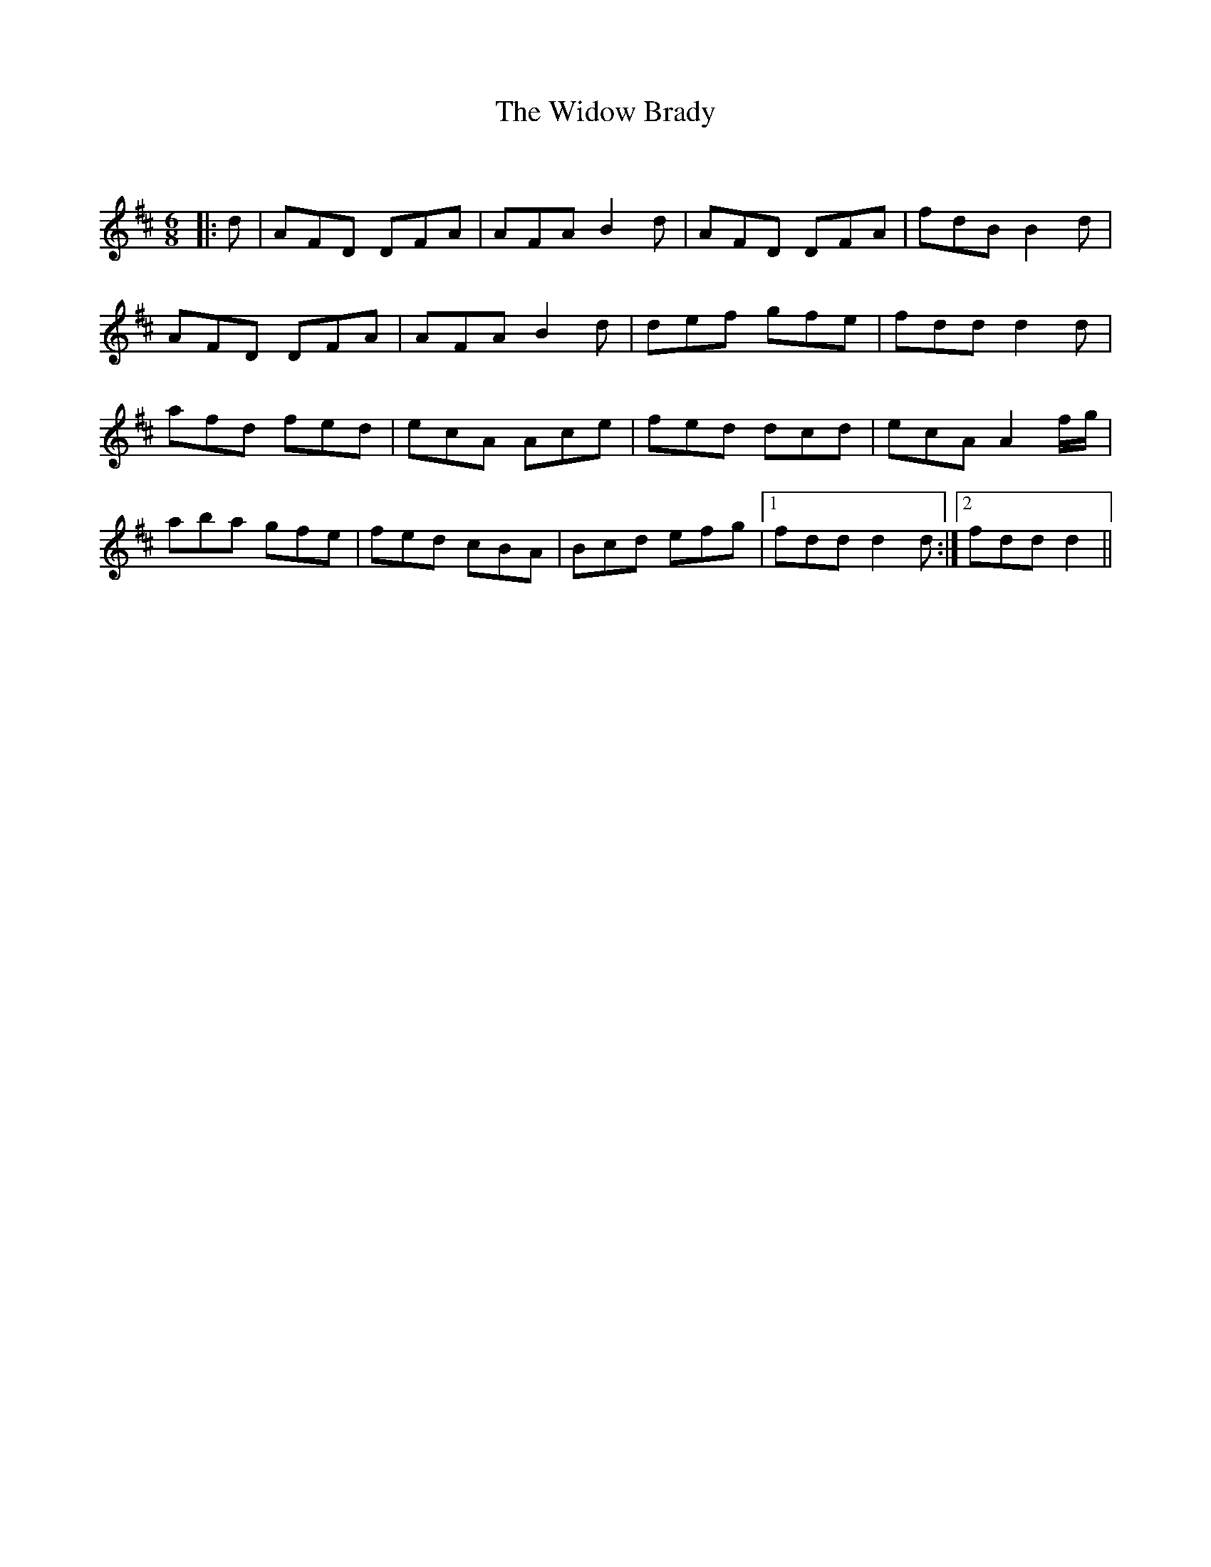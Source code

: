 X:1
T: The Widow Brady
C:
R:Jig
Q:180
K:D
M:6/8
L:1/16
|:d2|A2F2D2 D2F2A2|A2F2A2 B4d2|A2F2D2 D2F2A2|f2d2B2 B4d2|
A2F2D2 D2F2A2|A2F2A2 B4d2|d2e2f2 g2f2e2|f2d2d2 d4d2|
a2f2d2 f2e2d2|e2c2A2 A2c2e2|f2e2d2 d2c2d2|e2c2A2 A4fg|
a2b2a2 g2f2e2|f2e2d2 c2B2A2|B2c2d2 e2f2g2|1f2d2d2 d4d2:|2f2d2d2 d4||
